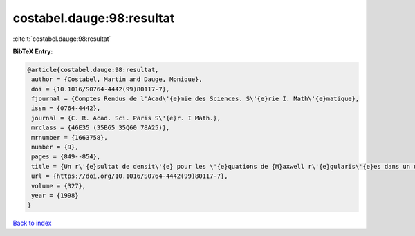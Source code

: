 costabel.dauge:98:resultat
==========================

:cite:t:`costabel.dauge:98:resultat`

**BibTeX Entry:**

.. code-block:: bibtex

   @article{costabel.dauge:98:resultat,
    author = {Costabel, Martin and Dauge, Monique},
    doi = {10.1016/S0764-4442(99)80117-7},
    fjournal = {Comptes Rendus de l'Acad\'{e}mie des Sciences. S\'{e}rie I. Math\'{e}matique},
    issn = {0764-4442},
    journal = {C. R. Acad. Sci. Paris S\'{e}r. I Math.},
    mrclass = {46E35 (35B65 35Q60 78A25)},
    mrnumber = {1663758},
    number = {9},
    pages = {849--854},
    title = {Un r\'{e}sultat de densit\'{e} pour les \'{e}quations de {M}axwell r\'{e}gularis\'{e}es dans un domaine lipschitzien},
    url = {https://doi.org/10.1016/S0764-4442(99)80117-7},
    volume = {327},
    year = {1998}
   }

`Back to index <../By-Cite-Keys.rst>`_
